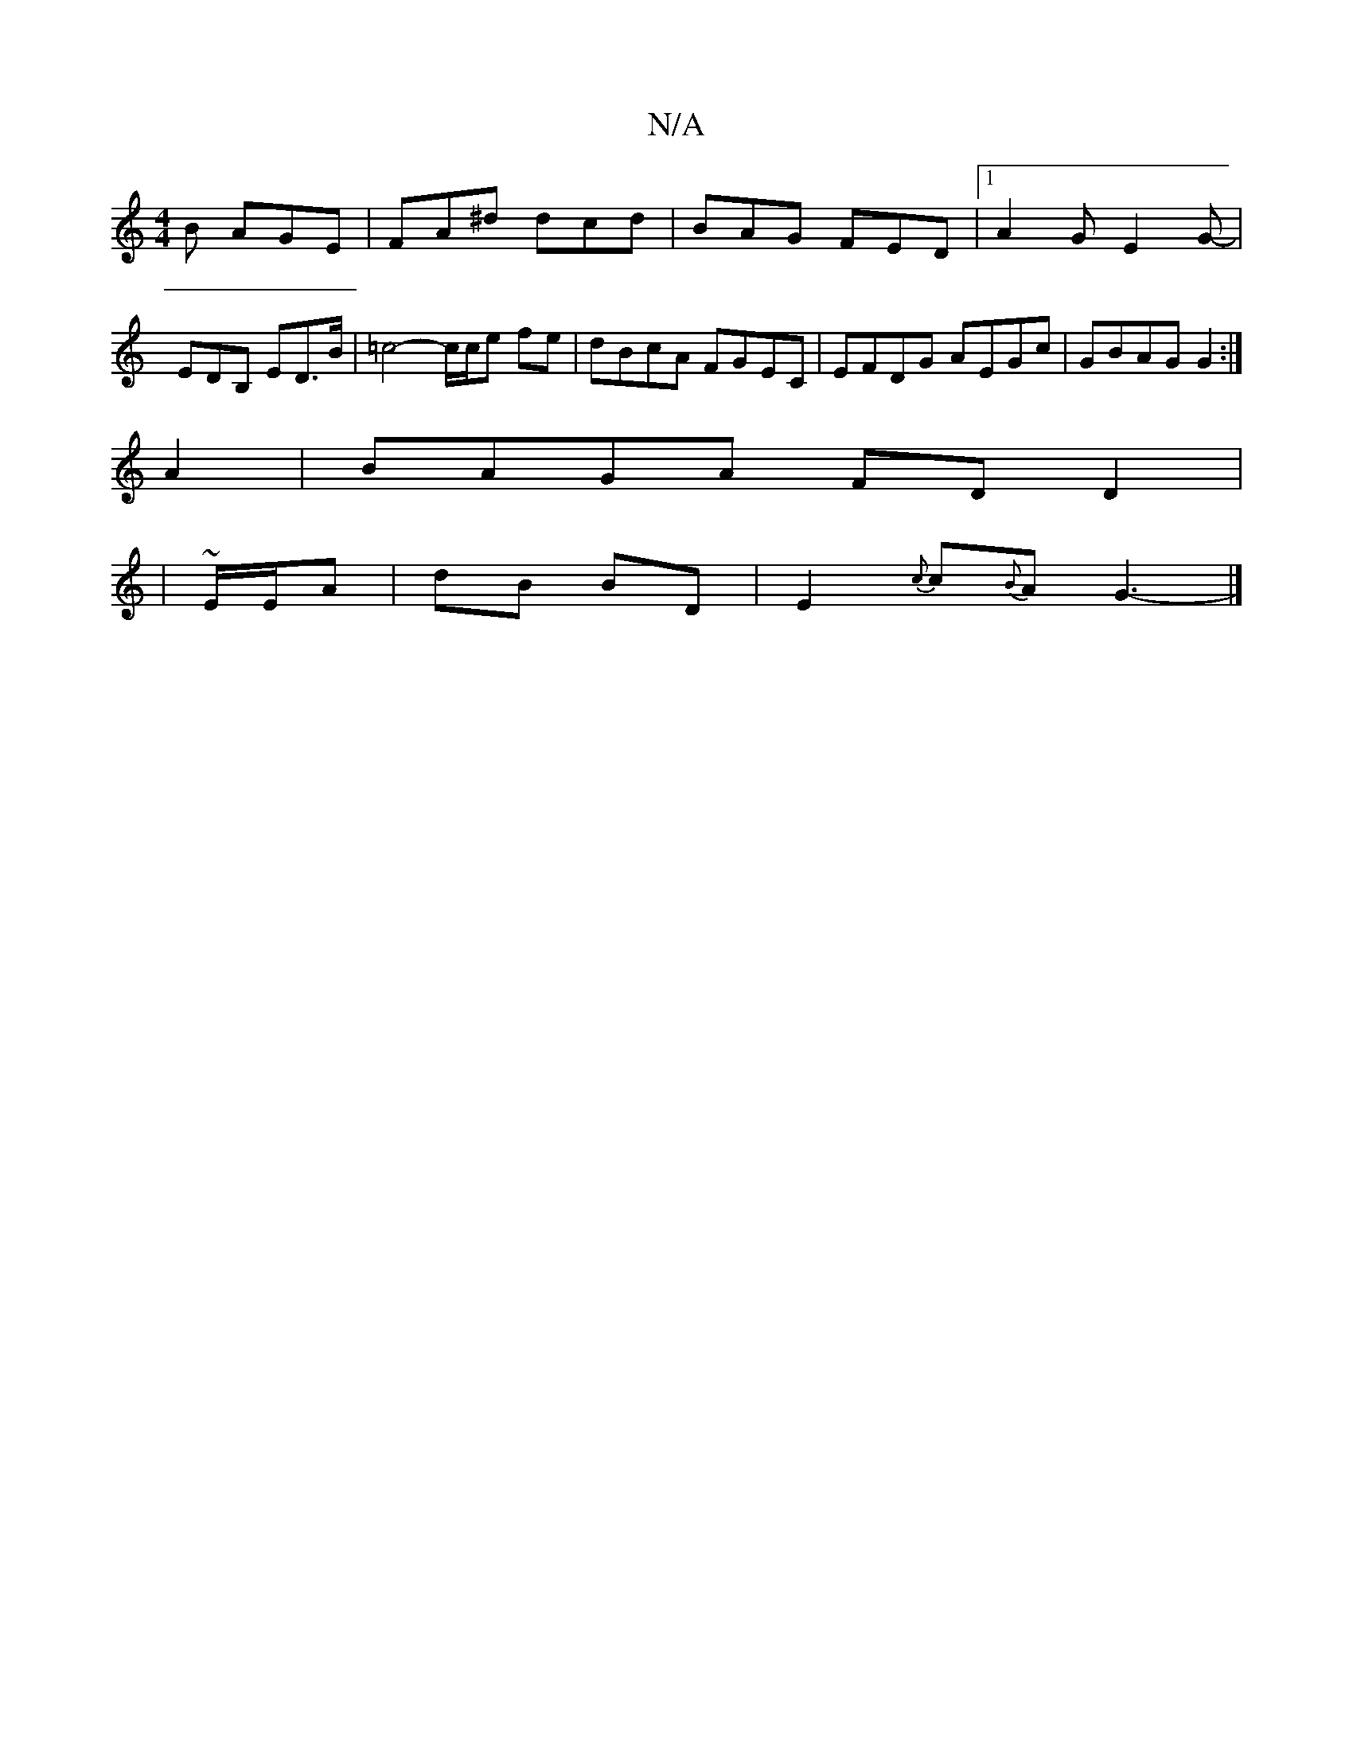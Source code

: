 X:1
T:N/A
M:4/4
R:N/A
K:Cmajor
B AGE |FA^d dcd|BAG FED|[1 A2G E2G-|EDB, ED>B|=c4-c/c/e fe|dBcA FGEC|EFDG AEGc|GBAG G2:|
A2|BAGA FDD2|
|~E/2E/2A| dB BD | E2{c}c{B}A G3-|]

f>B | cAG2 A3:|
|:de]2d2d2|B4=c2|B2E2 E2|
D8|G4- G2|B2D2 D2: